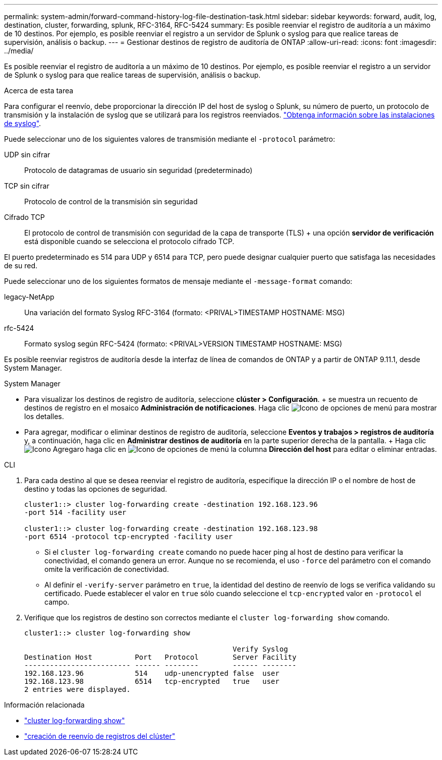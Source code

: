 ---
permalink: system-admin/forward-command-history-log-file-destination-task.html 
sidebar: sidebar 
keywords: forward, audit, log, destination, cluster, forwarding, splunk, RFC-3164, RFC-5424 
summary: Es posible reenviar el registro de auditoría a un máximo de 10 destinos. Por ejemplo, es posible reenviar el registro a un servidor de Splunk o syslog para que realice tareas de supervisión, análisis o backup. 
---
= Gestionar destinos de registro de auditoría de ONTAP
:allow-uri-read: 
:icons: font
:imagesdir: ../media/


[role="lead"]
Es posible reenviar el registro de auditoría a un máximo de 10 destinos. Por ejemplo, es posible reenviar el registro a un servidor de Splunk o syslog para que realice tareas de supervisión, análisis o backup.

.Acerca de esta tarea
Para configurar el reenvío, debe proporcionar la dirección IP del host de syslog o Splunk, su número de puerto, un protocolo de transmisión y la instalación de syslog que se utilizará para los registros reenviados. https://datatracker.ietf.org/doc/html/rfc5424["Obtenga información sobre las instalaciones de syslog"^].

Puede seleccionar uno de los siguientes valores de transmisión mediante el `-protocol` parámetro:

UDP sin cifrar:: Protocolo de datagramas de usuario sin seguridad (predeterminado)
TCP sin cifrar:: Protocolo de control de la transmisión sin seguridad
Cifrado TCP:: El protocolo de control de transmisión con seguridad de la capa de transporte (TLS) + una opción *servidor de verificación* está disponible cuando se selecciona el protocolo cifrado TCP.


El puerto predeterminado es 514 para UDP y 6514 para TCP, pero puede designar cualquier puerto que satisfaga las necesidades de su red.

Puede seleccionar uno de los siguientes formatos de mensaje mediante el `-message-format` comando:

legacy-NetApp:: Una variación del formato Syslog RFC-3164 (formato: <PRIVAL>TIMESTAMP HOSTNAME: MSG)
rfc-5424:: Formato syslog según RFC-5424 (formato: <PRIVAL>VERSION TIMESTAMP HOSTNAME: MSG)


Es posible reenviar registros de auditoría desde la interfaz de línea de comandos de ONTAP y a partir de ONTAP 9.11.1, desde System Manager.

[role="tabbed-block"]
====
.System Manager
--
* Para visualizar los destinos de registro de auditoría, seleccione *clúster > Configuración*. + se muestra un recuento de destinos de registro en el mosaico *Administración de notificaciones*. Haga clic image:../media/icon_kabob.gif["Icono de opciones de menú"] para mostrar los detalles.
* Para agregar, modificar o eliminar destinos de registro de auditoría, seleccione *Eventos y trabajos > registros de auditoría* y, a continuación, haga clic en *Administrar destinos de auditoría* en la parte superior derecha de la pantalla. + Haga clic image:icon_add.gif["Icono Agregar"]o haga clic en image:../media/icon_kabob.gif["Icono de opciones de menú"] la columna *Dirección del host* para editar o eliminar entradas.


--
.CLI
--
. Para cada destino al que se desea reenviar el registro de auditoría, especifique la dirección IP o el nombre de host de destino y todas las opciones de seguridad.
+
[listing]
----
cluster1::> cluster log-forwarding create -destination 192.168.123.96
-port 514 -facility user

cluster1::> cluster log-forwarding create -destination 192.168.123.98
-port 6514 -protocol tcp-encrypted -facility user
----
+
** Si el `cluster log-forwarding create` comando no puede hacer ping al host de destino para verificar la conectividad, el comando genera un error. Aunque no se recomienda, el uso `-force` del parámetro con el comando omite la verificación de conectividad.
** Al definir el `-verify-server` parámetro en `true`, la identidad del destino de reenvío de logs se verifica validando su certificado. Puede establecer el valor en `true` sólo cuando seleccione el `tcp-encrypted` valor en `-protocol` el campo.


. Verifique que los registros de destino son correctos mediante el `cluster log-forwarding show` comando.
+
[listing]
----
cluster1::> cluster log-forwarding show

                                                 Verify Syslog
Destination Host          Port   Protocol        Server Facility
------------------------- ------ --------        ------ --------
192.168.123.96            514    udp-unencrypted false  user
192.168.123.98            6514   tcp-encrypted   true   user
2 entries were displayed.
----


--
====
.Información relacionada
* link:https://docs.netapp.com/us-en/ontap-cli/cluster-log-forwarding-show.html["cluster log-forwarding show"^]
* link:https://docs.netapp.com/us-en/ontap-cli/cluster-log-forwarding-create.html["creación de reenvío de registros del clúster"^]

